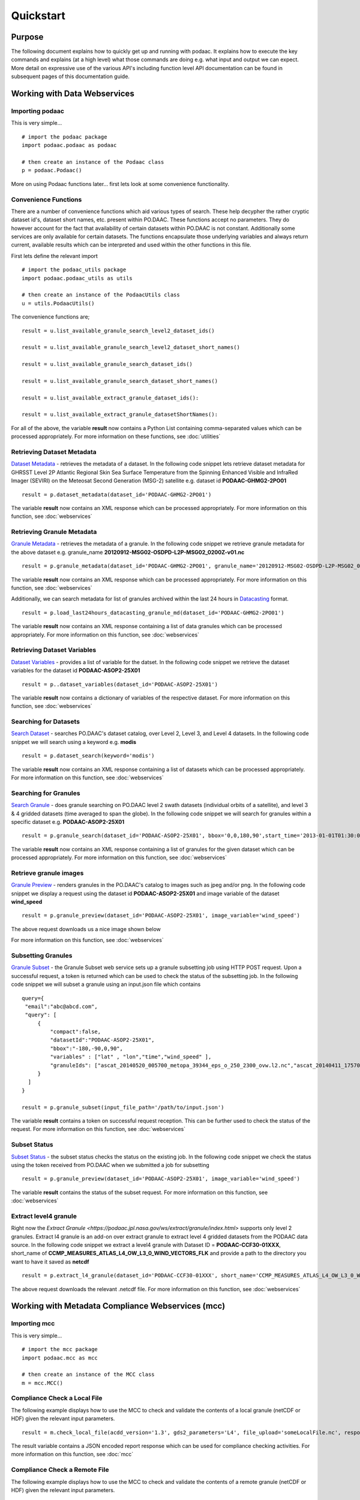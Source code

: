 .. # encoding: utf-8
   # Copyright 2016-2018 California Institute of Technology.
   #
   # Licensed under the Apache License, Version 2.0 (the "License");
   # you may not use this file except in compliance with the License.
   # You may obtain a copy of the License at
   #
   #      http://www.apache.org/licenses/LICENSE-2.0
   #
   # Unless required by applicable law or agreed to in writing, software
   # distributed under the License is distributed on an "AS IS" BASIS,
   # WITHOUT WARRANTIES OR CONDITIONS OF ANY KIND, either express or implied.
   # See the License for the specific language governing permissions and
   # limitations under the License.
   
Quickstart
**********

Purpose
-------
The following document explains how to quickly get up and running with podaac. It explains how to execute the key commands and explains (at a high level) what those commands are doing e.g. what input and output we can expect. More detail on expressive use of the various API's including function level API documentation can be found in subsequent pages of this documentation guide.

.. _data:

Working with Data Webservices
-----------------------------

Importing podaac
^^^^^^^^^^^^^^^^^^
This is very simple... ::
  
  # import the podaac package
  import podaac.podaac as podaac

  # then create an instance of the Podaac class
  p = podaac.Podaac()

More on using Podaac functions later... first lets look at some convenience functionality.

Convenience Functions
^^^^^^^^^^^^^^^^^^^^^
There are a number of convenience functions which aid various types of search. These help decypher the rather cryptic dataset id's, dataset short names, etc. present within PO.DAAC.  These functions accept no parameters. They do however account for the fact that availability of certain datasets within PO.DAAC is not constant. Additionally some services are only available for certain datasets. The functions encapsulate those underlying variables and always return current, available results which can be interpreted and used within the other functions in this file. 

First lets define the relevant import ::
  
  # import the podaac_utils package
  import podaac.podaac_utils as utils

  # then create an instance of the PodaacUtils class
  u = utils.PodaacUtils()

The convenience functions are; ::

   result = u.list_available_granule_search_level2_dataset_ids()

   result = u.list_available_granule_search_level2_dataset_short_names()

   result = u.list_available_granule_search_dataset_ids()

   result = u.list_available_granule_search_dataset_short_names()

   result = u.list_available_extract_granule_dataset_ids():
  
   result = u.list_available_extract_granule_datasetShortNames():

For all of the above, the variable **result** now contains a Python List containing comma-separated values which can be processed appropriately.
For more information on these functions, see :doc:`utilities`

Retrieving Dataset Metadata
^^^^^^^^^^^^^^^^^^^^^^^^^^^
`Dataset Metadata <https://podaac.jpl.nasa.gov/ws/search/dataset/index.html>`_ - retrieves the metadata of a dataset. In the following code snippet lets retrieve dataset metadata for GHRSST Level 2P Atlantic Regional Skin Sea Surface Temperature from the Spinning Enhanced Visible and InfraRed Imager (SEVIRI) on the Meteosat Second Generation (MSG-2) satellite e.g. dataset id **PODAAC-GHMG2-2PO01** ::

  result = p.dataset_metadata(dataset_id='PODAAC-GHMG2-2PO01')

The variable **result** now contains an XML response which can be processed appropriately.
For more information on this function, see :doc:`webservices`

Retrieving Granule Metadata
^^^^^^^^^^^^^^^^^^^^^^^^^^^
`Granule Metadata <https://podaac.jpl.nasa.gov/ws/metadata/granule/index.html>`_ - retrieves the metadata of a granule. In the following code snippet we retrieve granule metadata for the above dataset e.g. granule_name **20120912-MSG02-OSDPD-L2P-MSG02_0200Z-v01.nc** ::

  result = p.granule_metadata(dataset_id='PODAAC-GHMG2-2PO01', granule_name='20120912-MSG02-OSDPD-L2P-MSG02_0200Z-v01.nc')

The variable **result** now contains an XML response which can be processed appropriately.
For more information on this function, see :doc:`webservices`

Additionally, we can search metadata for list of granules archived within the last 24 hours in `Datacasting <http://datacasting.jpl.nasa.gov/xml_specification/>`_ format. ::

  result = p.load_last24hours_datacasting_granule_md(dataset_id='PODAAC-GHMG2-2PO01')

The variable **result** now contains an XML response containing a list of data granules which can be processed appropriately.
For more information on this function, see :doc:`webservices`

Retrieving Dataset Variables
^^^^^^^^^^^^^^^^^^^^^^^^^^^^
`Dataset Variables <https://podaac.jpl.nasa.gov/ws/dataset/variables/index.html>`_ - provides a list of variable for the datset. In the following code snippet we retrieve the dataset variables for the dataset id **PODAAC-ASOP2-25X01** ::

  result = p..dataset_variables(dataset_id='PODAAC-ASOP2-25X01')

The variable **result** now contains a dictionary of variables of the respective dataset.
For more information on this function, see :doc:`webservices`

Searching for Datasets
^^^^^^^^^^^^^^^^^^^^^^
`Search Dataset <https://podaac.jpl.nasa.gov/ws/search/dataset/index.html>`_ - searches PO.DAAC's dataset catalog, over Level 2, Level 3, and Level 4 datasets. In the following code snippet we will search using a keyword e.g. **modis** ::

   result = p.dataset_search(keyword='modis')

The variable **result** now contains an XML response containing a list of datasets which can be processed appropriately.
For more information on this function, see :doc:`webservices`

Searching for Granules
^^^^^^^^^^^^^^^^^^^^^^^
`Search Granule <https://podaac.jpl.nasa.gov/ws/search/granule/index.html>`_ - does granule searching on PO.DAAC level 2 swath datasets (individual orbits of a satellite), and level 3 & 4 gridded datasets (time averaged to span the globe). In the following code snippet we will search for granules within a specific dataset e.g. **PODAAC-ASOP2-25X01** ::

   result = p.granule_search(dataset_id='PODAAC-ASOP2-25X01', bbox='0,0,180,90',start_time='2013-01-01T01:30:00Z',end_time='2014-01-01T00:00:00Z',start_index='1'))

The variable **result** now contains an XML response containing a list of granules for the given dataset which can be processed appropriately.
For more information on this function, see :doc:`webservices`

Retrieve granule images
^^^^^^^^^^^^^^^^^^^^^^^
`Granule Preview <https://podaac.jpl.nasa.gov/ws/image/granule/index.html>`_ - renders granules in the PO.DAAC's catalog to images such as jpeg and/or png. In the following code snippet we display a request using the dataset id **PODAAC-ASOP2-25X01** and image variable of the dataset **wind_speed** ::

   result = p.granule_preview(dataset_id='PODAAC-ASOP2-25X01', image_variable='wind_speed')

The above request downloads us a nice image shown below

.. image:: granule.png

For more information on this function, see :doc:`webservices`

Subsetting Granules
^^^^^^^^^^^^^^^^^^^
`Granule Subset <https://podaac.jpl.nasa.gov/ws/subset/granule/index.html>`_ - the Granule Subset web service sets up a granule subsetting job using HTTP POST request. Upon a successful request, a token is returned which can be used to check the status of the subsetting job. In the following code snippet we will subset a granule using an input.json file which contains ::

   query={ 
    "email":"abc@abcd.com",
    "query": [
        {
            "compact":false,   
            "datasetId":"PODAAC-ASOP2-25X01",
            "bbox":"-180,-90,0,90",
            "variables" : ["lat" , "lon","time","wind_speed" ],
            "granuleIds": ["ascat_20140520_005700_metopa_39344_eps_o_250_2300_ovw.l2.nc","ascat_20140411_175700_metopa_38800_eps_o_250_2300_ovw.l2.nc"]
        }
     ]
   }

   result = p.granule_subset(input_file_path='/path/to/input.json')

The variable **result** contains a token on successful request reception. This can be further used to check the status of the request.
For more information on this function, see :doc:`webservices`

Subset Status
^^^^^^^^^^^^^
`Subset Status <https://podaac.jpl.nasa.gov/ws/subset/status/index.html>`_ - the subset status checks the status on the existing job. In the following code snippet we check the status using the token received from PO.DAAC when we submitted a job for subsetting ::

   result = p.granule_preview(dataset_id='PODAAC-ASOP2-25X01', image_variable='wind_speed')

The variable **result** contains the status of the subset request.
For more information on this function, see :doc:`webservices`

Extract level4 granule
^^^^^^^^^^^^^^^^^^^^^^
Right now the `Extract Granule <https://podaac.jpl.nasa.gov/ws/extract/granule/index.html>` supports only level 2 granules. Extract l4 granule is an add-on over extract granule to extract level 4 gridded datasets from the PODAAC data source. In the following code snippet we extract a level4 granule with Dataset ID = **PODAAC-CCF30-01XXX**, short_name of **CCMP_MEASURES_ATLAS_L4_OW_L3_0_WIND_VECTORS_FLK** and provide a path to the directory you want to have it saved as **netcdf** ::

   result = p.extract_l4_granule(dataset_id='PODAAC-CCF30-01XXX', short_name='CCMP_MEASURES_ATLAS_L4_OW_L3_0_WIND_VECTORS_FLK', path='path/to/the/destination/directory')

The above request downloads the relevant .netcdf file. For more information on this function, see :doc:`webservices`

.. _mcc:

Working with Metadata Compliance Webservices (mcc)
--------------------------------------------------

Importing mcc
^^^^^^^^^^^^^
This is very simple... ::
  
  # import the mcc package
  import podaac.mcc as mcc

  # then create an instance of the MCC class
  m = mcc.MCC()

Compliance Check a Local File
^^^^^^^^^^^^^^^^^^^^^^^^^^^^^
The following example displays how to use the MCC to check and validate the contents of a local granule (netCDF or HDF) given the relevant input parameters. ::

    result = m.check_local_file(acdd_version='1.3', gds2_parameters='L4', file_upload='someLocalFile.nc', response='json')

The result variable contains a JSON encoded report response which can be used for compliance checking activities. For more information on this function, see :doc:`mcc`

Compliance Check a Remote File
^^^^^^^^^^^^^^^^^^^^^^^^^^^^^^
The following example displays how to use the MCC to check and validate the contents of a remote granule (netCDF or HDF) given the relevant input parameters. ::

    result = m.check_remote_file(checkers='CF', url_upload='http://test.opendap.org/opendap/data/ncml/agg/dated/CG2006158_120000h_usfc.nc', response='json')

The result variable contains a JSON encoded report response which can be used for compliance checking activities. For more information on this function, see :doc:`mcc`

.. _concl:

Conclusion
----------
That concludes the quick start. Hopefully this has been helpful in providing an overview of the main podaacpy features. If you have any issues with this document then please register them at the `issue tracker <https://github.com/lewismc/podaacpy/issues>`_. Please use `labels <https://help.github.com/articles/applying-labels-to-issues-and-pull-requests/>`_ to classify your issue.
